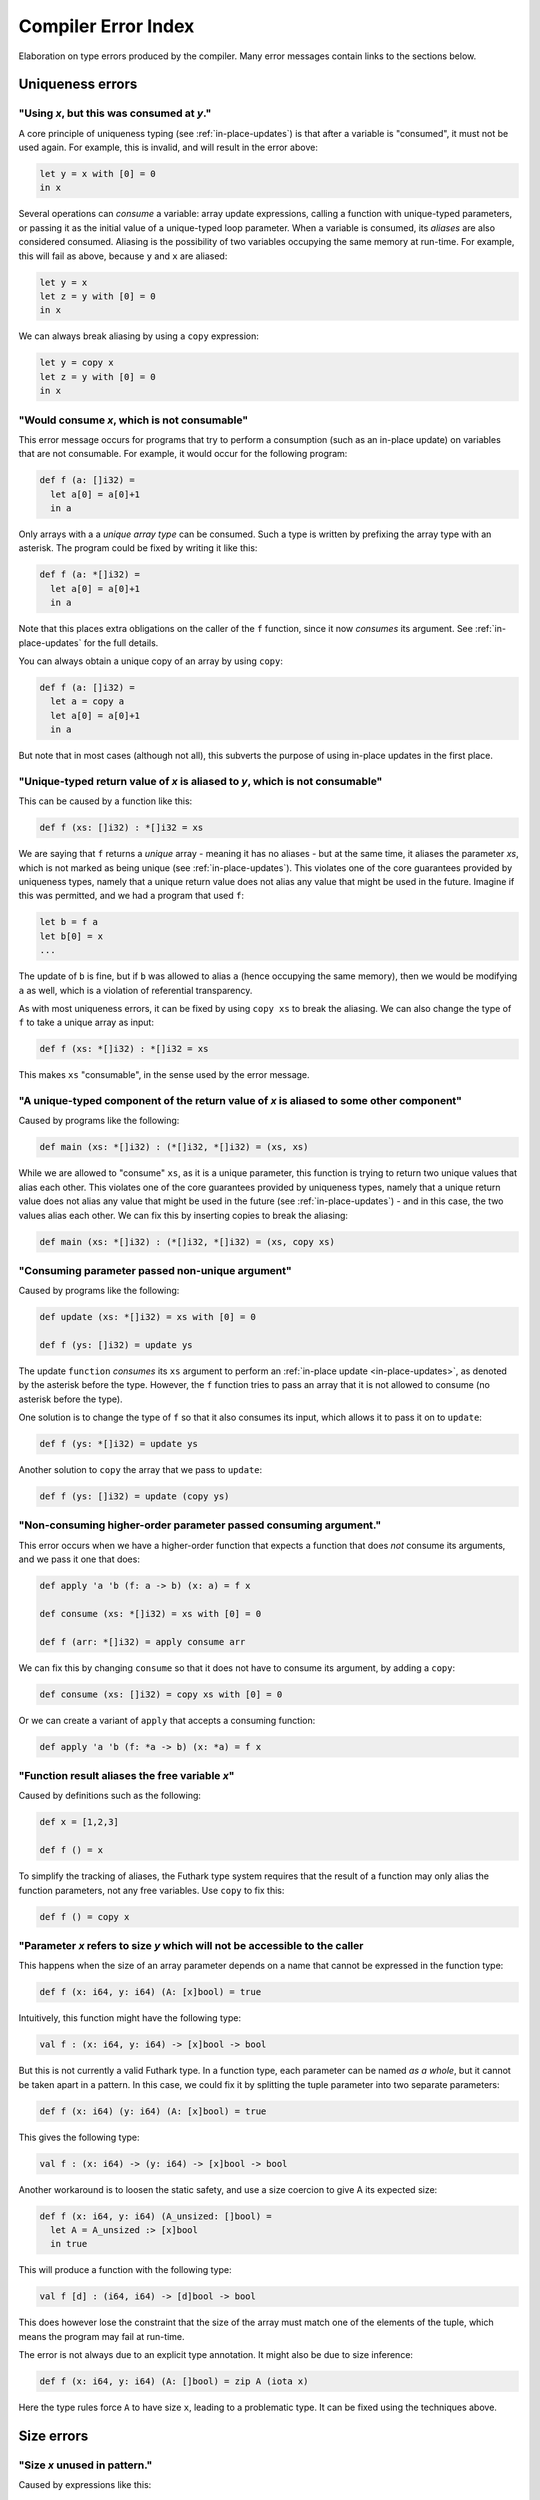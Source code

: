 .. _error-index:

Compiler Error Index
====================

Elaboration on type errors produced by the compiler.  Many error
messages contain links to the sections below.

Uniqueness errors
-----------------

.. _use-after-consume:

"Using *x*, but this was consumed at *y*."
~~~~~~~~~~~~~~~~~~~~~~~~~~~~~~~~~~~~~~~~~~

A core principle of uniqueness typing (see :ref:`in-place-updates`) is
that after a variable is "consumed", it must not be used again.  For
example, this is invalid, and will result in the error above:

.. code-block:: futhark

  let y = x with [0] = 0
  in x

Several operations can *consume* a variable: array update expressions,
calling a function with unique-typed parameters, or passing it as the
initial value of a unique-typed loop parameter.  When a variable is
consumed, its *aliases* are also considered consumed.  Aliasing is the
possibility of two variables occupying the same memory at run-time.
For example, this will fail as above, because ``y`` and ``x`` are
aliased:

.. code-block:: futhark

  let y = x
  let z = y with [0] = 0
  in x

We can always break aliasing by using a ``copy`` expression:

.. code-block:: futhark

  let y = copy x
  let z = y with [0] = 0
  in x

.. _not-consumable:

"Would consume *x*, which is not consumable"
~~~~~~~~~~~~~~~~~~~~~~~~~~~~~~~~~~~~~~~~~~~~

This error message occurs for programs that try to perform a
consumption (such as an in-place update) on variables that are not
consumable.  For example, it would occur for the following program:

.. code-block:: futhark

  def f (a: []i32) =
    let a[0] = a[0]+1
    in a

Only arrays with a a *unique array type* can be consumed.  Such a type
is written by prefixing the array type with an asterisk.  The program
could be fixed by writing it like this:

.. code-block:: futhark

  def f (a: *[]i32) =
    let a[0] = a[0]+1
    in a

Note that this places extra obligations on the caller of the ``f``
function, since it now *consumes* its argument.  See
:ref:`in-place-updates` for the full details.

You can always obtain a unique copy of an array by using
``copy``:

.. code-block:: futhark

  def f (a: []i32) =
    let a = copy a
    let a[0] = a[0]+1
    in a

But note that in most cases (although not all), this subverts the
purpose of using in-place updates in the first place.

.. _return-aliased:

"Unique-typed return value of *x* is aliased to *y*, which is not consumable"
~~~~~~~~~~~~~~~~~~~~~~~~~~~~~~~~~~~~~~~~~~~~~~~~~~~~~~~~~~~~~~~~~~~~~~~~~~~~~

This can be caused by a function like this:

.. code-block:: futhark

  def f (xs: []i32) : *[]i32 = xs

We are saying that ``f`` returns a *unique* array - meaning it has no
aliases - but at the same time, it aliases the parameter *xs*, which
is not marked as being unique (see :ref:`in-place-updates`).  This
violates one of the core guarantees provided by uniqueness types,
namely that a unique return value does not alias any value that might
be used in the future.  Imagine if this was permitted, and we had a
program that used ``f``:

.. code-block:: futhark

  let b = f a
  let b[0] = x
  ...

The update of ``b`` is fine, but if ``b`` was allowed to alias ``a``
(hence occupying the same memory), then we would be modifying ``a`` as
well, which is a violation of referential transparency.

As with most uniqueness errors, it can be fixed by using ``copy xs``
to break the aliasing.  We can also change the type of ``f`` to take a
unique array as input:

.. code-block:: futhark

  def f (xs: *[]i32) : *[]i32 = xs

This makes ``xs`` "consumable", in the sense used by the error message.

.. _unique-return-aliased:

"A unique-typed component of the return value of *x* is aliased to some other component"
~~~~~~~~~~~~~~~~~~~~~~~~~~~~~~~~~~~~~~~~~~~~~~~~~~~~~~~~~~~~~~~~~~~~~~~~~~~~~~~~~~~~~~~~

Caused by programs like the following:

.. code-block:: futhark

  def main (xs: *[]i32) : (*[]i32, *[]i32) = (xs, xs)

While we are allowed to "consume" ``xs``, as it is a unique parameter,
this function is trying to return two unique values that alias each
other.  This violates one of the core guarantees provided by
uniqueness types, namely that a unique return value does not alias any
value that might be used in the future (see :ref:`in-place-updates`) -
and in this case, the two values alias each other.  We can fix this by
inserting copies to break the aliasing:

.. code-block:: futhark

  def main (xs: *[]i32) : (*[]i32, *[]i32) = (xs, copy xs)

.. _consuming-parameter:

"Consuming parameter passed non-unique argument"
~~~~~~~~~~~~~~~~~~~~~~~~~~~~~~~~~~~~~~~~~~~~~~~~

Caused by programs like the following:

.. code-block:: futhark

  def update (xs: *[]i32) = xs with [0] = 0

  def f (ys: []i32) = update ys

The update ``function`` *consumes* its ``xs`` argument to perform an
:ref:`in-place update <in-place-updates>`, as denoted by the asterisk
before the type.  However, the ``f`` function tries to pass an array
that it is not allowed to consume (no asterisk before the type).

One solution is to change the type of ``f`` so that it also consumes
its input, which allows it to pass it on to ``update``:

.. code-block:: futhark

  def f (ys: *[]i32) = update ys

Another solution to ``copy`` the array that we pass to ``update``:

.. code-block:: futhark

  def f (ys: []i32) = update (copy ys)

.. _consuming-argument:

"Non-consuming higher-order parameter passed consuming argument."
~~~~~~~~~~~~~~~~~~~~~~~~~~~~~~~~~~~~~~~~~~~~~~~~~~~~~~~~~~~~~~~~~

This error occurs when we have a higher-order function that expects a
function that does *not* consume its arguments, and we pass it one
that does:

.. code-block:: futhark

  def apply 'a 'b (f: a -> b) (x: a) = f x

  def consume (xs: *[]i32) = xs with [0] = 0

  def f (arr: *[]i32) = apply consume arr

We can fix this by changing ``consume`` so that it does not have to
consume its argument, by adding a ``copy``:

.. code-block:: futhark

  def consume (xs: []i32) = copy xs with [0] = 0

Or we can create a variant of ``apply`` that accepts a consuming
function:

.. code-block:: futhark

  def apply 'a 'b (f: *a -> b) (x: *a) = f x

.. _alias-free-variable:

"Function result aliases the free variable *x*"
~~~~~~~~~~~~~~~~~~~~~~~~~~~~~~~~~~~~~~~~~~~~~~~

Caused by definitions such as the following:

.. code-block:: futhark

  def x = [1,2,3]

  def f () = x

To simplify the tracking of aliases, the Futhark type system requires
that the result of a function may only alias the function parameters,
not any free variables.  Use ``copy`` to fix this:

.. code-block:: futhark

  def f () = copy x

.. _inaccessible-size:

"Parameter *x* refers to size *y* which will not be accessible to the caller
~~~~~~~~~~~~~~~~~~~~~~~~~~~~~~~~~~~~~~~~~~~~~~~~~~~~~~~~~~~~~~~~~~~~~~~~~~~~

This happens when the size of an array parameter depends on a name
that cannot be expressed in the function type:

.. code-block:: futhark

  def f (x: i64, y: i64) (A: [x]bool) = true

Intuitively, this function might have the following type:

.. code-block:: futhark

  val f : (x: i64, y: i64) -> [x]bool -> bool

But this is not currently a valid Futhark type.  In a function type,
each parameter can be named *as a whole*, but it cannot be taken apart
in a pattern.  In this case, we could fix it by splitting the tuple
parameter into two separate parameters:

.. code-block:: futhark

  def f (x: i64) (y: i64) (A: [x]bool) = true

This gives the following type:

.. code-block:: futhark

  val f : (x: i64) -> (y: i64) -> [x]bool -> bool

Another workaround is to loosen the static safety, and use a size
coercion to give A its expected size:

.. code-block:: futhark

  def f (x: i64, y: i64) (A_unsized: []bool) =
    let A = A_unsized :> [x]bool
    in true

This will produce a function with the following type:

.. code-block:: futhark

  val f [d] : (i64, i64) -> [d]bool -> bool

This does however lose the constraint that the size of the array must
match one of the elements of the tuple, which means the program may
fail at run-time.

The error is not always due to an explicit type annotation.  It might
also be due to size inference:

.. code-block:: futhark

  def f (x: i64, y: i64) (A: []bool) = zip A (iota x)

Here the type rules force ``A`` to have size ``x``, leading to a
problematic type.  It can be fixed using the techniques above.

Size errors
-----------

.. _unused-size:

"Size *x* unused in pattern."
~~~~~~~~~~~~~~~~~~~~~~~~~~~~~

Caused by expressions like this:

.. code-block:: futhark

  def [n] (y: i32) = x

And functions like this:

.. code-block:: futhark

  def f [n] (x: i32) = x

Since ``n`` is not the size of anything, it cannot be assigned a value
at runtime.  Hence this program is rejected.

.. _causality-check:

"Causality check"
~~~~~~~~~~~~~~~~~

Causality check errors occur when the program is written in such a way
that a size is needed before it is actually computed.  See
:ref:`causality` for the full rules.  Contrived example:

.. code-block:: futhark

  def f (b: bool) (xs: []i32) =
    let a = [] : [][]i32
    let b = [filter (>0) xs]
    in a[0] == b[0]

Here the inner size of the array ``a`` must be the same as the inner
size of ``b``, but the inner size of ``b`` depends on a ``filter``
operation that is executed after ``a`` is constructed.

There are various ways to fix causality errors.  In the above case, we
could merely change the order of statements, such that ``b`` is bound
first, meaning that the size is available by the time ``a`` is bound.
In many other cases, we can lift out the "size-producing" expressions
into a separate ``let``-binding preceding the problematic expressions.

.. _unknowable-param-def:

"Unknowable size *x* in parameter of *y*"
~~~~~~~~~~~~~~~~~~~~~~~~~~~~~~~~~~~~~~~~~

This error occurs when you define a function that can never be
applied, as it requires an input of a specific size, and that size is
not known.  Somewhat contrived example:

.. code-block:: futhark

  def f (x: bool) =
    let n = if x then 10 else 20
    in \(y: [n]bool) -> ...

The above constructs a function that accepts an array of size 10 or
20, based on the value of ``x`` argument.  But the type of ``f true``
by itself would be ``?[n].[n]bool -> bool``, where the ``n`` is
unknown.  There is no way to construct an array of the right size, so
the type checker rejects this program. (In a fully dependently typed
language, the type would have been ``[10]bool -> bool``, but Futhark
does not do any type-level computation.)

In most cases, this error means you have done something you didn't
actually mean to.  However, in the case that that the above really is
what you intend, the workaround is to make the function fully
polymorphic, and then perform a size coercion to the desired size
inside the function body itself:

.. code-block:: futhark

  def f (x: bool) =
    let n = if x then 10 else 20
    in \(y_any: []bool) ->
         let y = y_any :> [n]bool
         in true

This requires a check at run-time, but it is the only way to
accomplish this in Futhark.

.. _existential-param-ret:

"Existential size would appear in function parameter of return type"
~~~~~~~~~~~~~~~~~~~~~~~~~~~~~~~~~~~~~~~~~~~~~~~~~~~~~~~~~~~~~~~~~~~~

This occurs most commonly when we use function composition with one or
more functions that return an *existential size*.  Example:

.. code-block:: futhark

  filter (>0) >-> length

The ``filter`` function has this type:

.. code-block:: futhark

  val filter [n] 't : (t -> bool) -> [n]t -> ?[m].[m]t

That is, ``filter`` returns an array whose size is not known until the
function actually returns.  The ``length`` function has this type:

.. code-block:: futhark

  val length [n] 't : [n]t -> i64

Whenever ``length`` occurs (as in the composition above), the type
checker must *instantiate* the ``[n]`` with the concrete symbolic size
of its input array.  But in the composition, that size does not
actually exist until ``filter`` has been run.  For that matter, the
type checker does not know what ``>->`` does, and for all it knows it
may actually apply ``filter`` many times to different arrays, yielding
different sizes.  This makes it impossible to uniquely instantiate the
type of ``length``, and therefore the program is rejected.

The common workaround is to use *pipelining* instead of composition
whenever we use functions with existential return types:

.. code-block:: futhark

  xs |> filter (>0) |> length

This works because ``|>`` is left-associative, and hence the ``xs |>
filter (>0)`` part will be fully evaluated to a concrete array before
``length`` is reached.

We can of course also write it as ``length (filter (>0) xs)``, with no
use of either pipelining or composition.

.. _unused-existential:

"Existential size *n* not used as array size"
~~~~~~~~~~~~~~~~~~~~~~~~~~~~~~~~~~~~~~~~~~~~~

This error occurs for type expressions that use explicit existential
quantification in an incorrect way, such as the following examples:

.. code-block:: futhark

  ?[n].bool

  ?[n].bool -> [n]bool

When we use existential quantification, we are required to use the
size within its scope, *and* it must not exclusively be used to the
right of function arrow.

To understand the motivation behind this rule, consider that when we
use an existential quantifier we are saying that there is *some size*,
it just cannot be known statically, but must be read from some value
(i.e. array) at runtime.  In the first example above, the existential
size ``n`` is not used at all, so the actual value cannot be
determined at runtime.  In the second example, while an array
``[n]bool`` does exist, it is part of a function type, and at runtime
functions are black boxes and don't "carry" the size of their
parameter or result types.

The workaround is to actually use the existential size.  This can be
as simple as adding a *witness array* of type ``[n]()``:

.. code-block:: futhark

  ?[n].([n](),bool)

  ?[n].([n](), bool -> [n]bool)

Such an array will take up no space at runtime.

.. _unify-param-existential:

"Parameter *x* used as size would go out of scope."
~~~~~~~~~~~~~~~~~~~~~~~~~~~~~~~~~~~~~~~~~~~~~~~~~~~

This error tends to happen when higher-order functions are used in a
way that causes a size requirement to become impossible to express.
Real programs that encounter this issue tend to be complicated, but to
illustrate the problem, consider the following contrived function:

.. code-block:: futhark

  def f (n: i64) (m: i64) (b: [n][m]bool) = b[0,0]

We have the following type:

.. code-block:: futhark

  val f : (n: i64) -> (m: i64) -> (b: [n][m]bool) -> bool

Now suppose we say:

.. code-block:: futhark

  def g = uncurry f

What should be the type of ``g``?  Intuitively, something like this:

.. code-block:: futhark

  val g : (n: i64, m: i64) -> (b: [n][m]bool) -> bool

But this is *not* expressible in the Futhark type system - and even if
it were, it would not be easy to infer this in general, as it depends
on exactly what ``uncurry`` does, which the type checker does not
know.

As a workaround, we can use explicit type annotation and size
coercions to give ``g`` an acceptable type:

.. code-block:: futhark

  def g [a][b] (n,m) (b: [a][b]bool) = f n m (b :> [n][m]bool)

Another workaround, which is often the right one in cases not as
contrived as above, is to modify ``f`` itself to produce a *witness*
of the constraint, in the form of an array of shape ``[n][m]``:

.. code-block:: futhark

  def f (n: i64) (m: i64) : ([n][m](), [n][m]bool -> bool) =
    (replicate n (replicate m ()), \b -> b[0,0])

Then ``uncurry f`` works just fine and has the following type:

.. code-block:: futhark

  (i64, i64) -> ?[n][m].([n][m](), [n][m]bool -> bool)

Programming with such *explicit size witnesses* is a fairly advanced
technique, but often necessary when writing advanced size-dependent
code.

.. _unify-consuming-param:

"Parameter types *x* and *y* are incompatible regarding consuming their arguments
~~~~~~~~~~~~~~~~~~~~~~~~~~~~~~~~~~~~~~~~~~~~~~~~~~~~~~~~~~~~~~~~~~~~~~~~~~~~~~~~~

This error occurs when you provide a function that *does* consume its
argument in a context that expects a function that *does not* allow a
function that consumes its argument.

As a simple example, consider the following contrived function that
does consume its argument:

.. code-block:: futhark

   def f (xs: *[]f32) : f32 = 0f32

Now we define another function that is merely ``f``, but with a type
annotation that tries to hide the consumption:

.. code-block:: futhark

   def g : []f32 -> f32 = f

Allowing this would permit us to hide the fact that ``f`` consumes its
argument, which would not be sound, so the type checker complains.

.. _ambiguous-size:

"Ambiguous size *x*"
~~~~~~~~~~~~~~~~~~~~

There are various sources for this error, but they all have the same
ultimate cause: the type checker cannot figure out how some symbolic
size name should be resolved to a concrete size.  The simplest
example, although contrived, is probably this:

.. code-block:: futhark

   let [n][m] (xss: [n][m]i64) = []

The type checker can infer that ``n`` should be zero, but how can it
possibly figure out the shape of the (non-existent) rows of the
two-dimensional array?  This can be fixed in many ways, but adding a
type ascription to the array is one of them: ``[] : [0][2]i64``.

Another common case arises when using holes.  For an expression
``length ???``, how would the type checker figure out the intended
size of the array that the hole represents?  Again, this can be solved
with a type ascription: ``length (??? : [10]bool)``.

Finally, ambiguous sizes can also occur for functions that use size
parameters only in "non-witnessing" position, meaning sizes that are
not actually uses as sizes of real arrays.  An example:

.. code-block:: futhark

   def f [n] (g: [n]i64 -> i64) : i64 = n

   def main = f (\xs -> xs[0])

Note that ``f`` is a higher order function, and that the size
parameter ``n`` is only used in the type of the ``g`` function.
Futhark's value model is such that given a value of type ``[n]i64 ->
i64``, we cannot extract an ``n`` from it.  Using a function such as
``f`` is only valid when ``n`` can be inferred from the usage, which
is not the case here.  Again, we can fix it by adding a type
ascription to disambiguate:

.. code-block:: futhark

   def main = f (\(xs:[1]i64) -> xs[0])

Module errors
-------------

.. _module-is-parametric:

"Module *x* is a parametric module
~~~~~~~~~~~~~~~~~~~~~~~~~~~~~~~~~~

A parametric module is a module-level function:

.. code-block:: futhark

  module PM (P: {val x : i64}) = {
    def y = x + 2
  }

If we directly try to access the component of ``PM``, as ``PM.y``, we
will get an error.  To use ``PM`` we must first apply it to a module
of the expected type:

.. code-block:: futhark

  module M = PM { val x = 2 : i64 }

Now we can say ``M.y``.  See :ref:`module-system` for more.

Other errors
------------

.. _literal-out-of-bounds:

"Literal out of bounds"
~~~~~~~~~~~~~~~~~~~~~~~

This occurs for overloaded constants such as ``1234`` that are
inferred by context to have a type that is too narrow for their value.
Example:

.. code-block::

  257 : u8

It is not an error to have a *non-overloaded* numeric constant whose
value is too large for its type.  The following is perfectly
cromulent:

.. code-block::

  257u8

In such cases, the behaviour is overflow (so this is equivalent to
``1u8``).

.. _ambiguous-type:

"Type is ambiguous"
~~~~~~~~~~~~~~~~~~~

There are various cases where the type checker is unable to infer the
full type of something.  For example:

.. code-block:: futhark

  def f r = r.x

We know that ``r`` must be a record with a field called ``x``, but
maybe the record could also have other fields as well.  Instead of
assuming a perhaps too narrow type, the type checker signals an error.
The solution is always to add a type annotation in one or more places
to disambiguate the type:

.. code-block:: futhark

  def f (r: {x:bool, y:i32}) = r.x

Usually the best spot to add such an annotation is on a function
parameter, as above.  But for ambiguous sum types, we often have to
put it on the return type.  Consider:

.. code-block:: futhark

  def f (x: bool) = #some x

The type of this function is ambiguous, because the type checker must
know what other possible contructors (apart from ``#some``) are
possible.  We fix it with a type annotation on the return type:

.. code-block:: futhark

  def f (x: bool) : (#some bool | #none) = #just x

See :ref:`typeabbrevs` for how to avoid typing long types in several
places.

.. _may-not-be-redefined:

"The *x* operator may not be redefined"
~~~~~~~~~~~~~~~~~~~~~~~~~~~~~~~~~~~~~~~

The ``&&`` and ``||`` operators have magical short-circuiting
behaviour, and therefore may not be redefined.  There is no way to
define your own short-circuiting operators.

.. _unmatched-cases:

"Unmatched cases in match expression"
~~~~~~~~~~~~~~~~~~~~~~~~~~~~~~~~~~~~~

Futhark requires ``match`` expressions to be *exhaustive* - that is,
cover all possible forms of the value being matched.  Example:

.. code-block:: futhark

  def f (x: i32) =
    match x case 0 -> false
            case 1 -> true

Usually this is an actual bug, and you fix it by adding the missing
cases.  But sometimes you *know* that the missing cases will never
actually occur at run-time.  To satisfy the type checker, you can turn
the final case into a wildcard that matches anything:

.. code-block:: futhark

  def f (x: i32) =
    match x case 0 -> false
            case _ -> true

Alternatively, you can add a wildcard case that explicitly asserts
that it should never happen:

.. code-block:: futhark

  def f (x: i32) =
    match x case 0 -> false
            case 1 -> true
            case _ -> assert false false

:ref:`See here <assert>` for details on how to use ``assert``.

.. _record-type-not-known:

"Full type of *x* is not known at this point"
~~~~~~~~~~~~~~~~~~~~~~~~~~~~~~~~~~~~~~~~~~~~~

When performing a :ref:`record update <record_update>`, the type of the
field we are updating must be known.  This restriction is based on a
limitation in the type type checker, so the notion of "known" is a bit
subtle:

.. code-block:: futhark

  def f r : {x:i32} = r with x = 0

Even though the return type annotation disambiguates the type, this
program still fails to type check.  This is because the return type is
not consulted until *after* the body of the function has been checked.
The solution is to put a type annotation on the parameter instead:

.. code-block:: futhark

  def f (r : {x:i32}) = r with x = 0

Entry points
------------

.. _nested-entry:

"Entry points may not be declared inside modules."
~~~~~~~~~~~~~~~~~~~~~~~~~~~~~~~~~~~~~~~~~~~~~~~~~~

This occurs when the program uses the ``entry`` keyword inside a
module:

.. code-block:: futhark

  module m = {
    entry f x = x + 1
  }

Entry points can only be declared at the top level of a file.  When we
wish to make a function from inside a module available as an entry
point, we must define a wrapper function:

.. code-block:: futhark

  module m = {
    def f x = x + 1
  }

  entry f = m.f

.. _polymorphic-entry:

"Entry point functions may not be polymorphic."
~~~~~~~~~~~~~~~~~~~~~~~~~~~~~~~~~~~~~~~~~~~~~~~

Entry points are Futhark functions that can be called from other
languages, and are therefore limited how advanced their types can be.
In this case, the problem is that an entry point may not have a
polymorphic type, for example:

.. code-block:: futhark

   entry dup 't (x: t) : (t,t) = x

This is an invalid entry point because it uses a type parameter
``'t``.  This error occurs frequently when we want to test a
polymorphic function.  In such cases, the solution is to define one or
more *monomorphic* entry points, each for a distinct type.  For
example, to we can define a variety of monomorphic entry points that
call the built-in function ``scan``:

.. code-block:: futhark

   entry scan_i32 (xs: []i32) = scan (+) 0 xs

   entry scan_f32 (xs: []i32) = scan (*) 1 xs

.. _higher-order-entry:

"Entry point functions may not be higher-order."
~~~~~~~~~~~~~~~~~~~~~~~~~~~~~~~~~~~~~~~~~~~~~~~~

Entry points are Futhark functions that can be called from other
languages, and are therefore limited how advanced their types can be.
In this case, the problem is that an entry point may use functions as
input or output.  For example:

.. code-block:: futhark

   entry apply (f: i32 -> i32) (x: i32) = f x

There is no simple workaround for such cases.  One option is to
manually `defunctionalise
<https://en.wikipedia.org/wiki/Defunctionalization>`_ to use a
non-functional encoding of the functional values, but this can quickly
get very elaborate.  Following up on the example above, if we know
that the only functions that would ever be passed are ``(+y)`` or
``(*y)`` for some ``y``, we could do something like the following:

.. code-block:: futhark

   type function = #add i32 | #mul i32

   entry apply (f: function) (x: i32) =
     match f
     case #add y -> x + y
     case #mul y -> x + y

Although in many cases, the best solution is simply to define a
handful of simpler entry points instead of a single complicated one.

.. _size-polymorphic-entry:

"Entry point functions must not be size-polymorphic in their return type."
~~~~~~~~~~~~~~~~~~~~~~~~~~~~~~~~~~~~~~~~~~~~~~~~~~~~~~~~~~~~~~~~~~~~~~~~~~

This somewhat rare error occurs when an entry point returns an array
that can have an arbitrary size chosen by its caller.  Contrived example:

.. code-block:: futhark

   -- Entry point taking no parameters.
   entry f [n] : [0][n]i32 = []

The size ``n`` is chosen by the caller.  Note that the ``n`` might be
inferred and invisible, as in this example:

.. code-block:: futhark

   entry g : [0][]i32 = []

When calling functions within a Futhark program, size parameters are
handled by type inference, but entry points are called from the
outside world, which is not subject to type inference.  If you really
must have entry points like this, turn the size parameter into an
ordinary parameter:

.. code-block:: futhark

   entry f (n: i64) : [0][n]i32 = []
